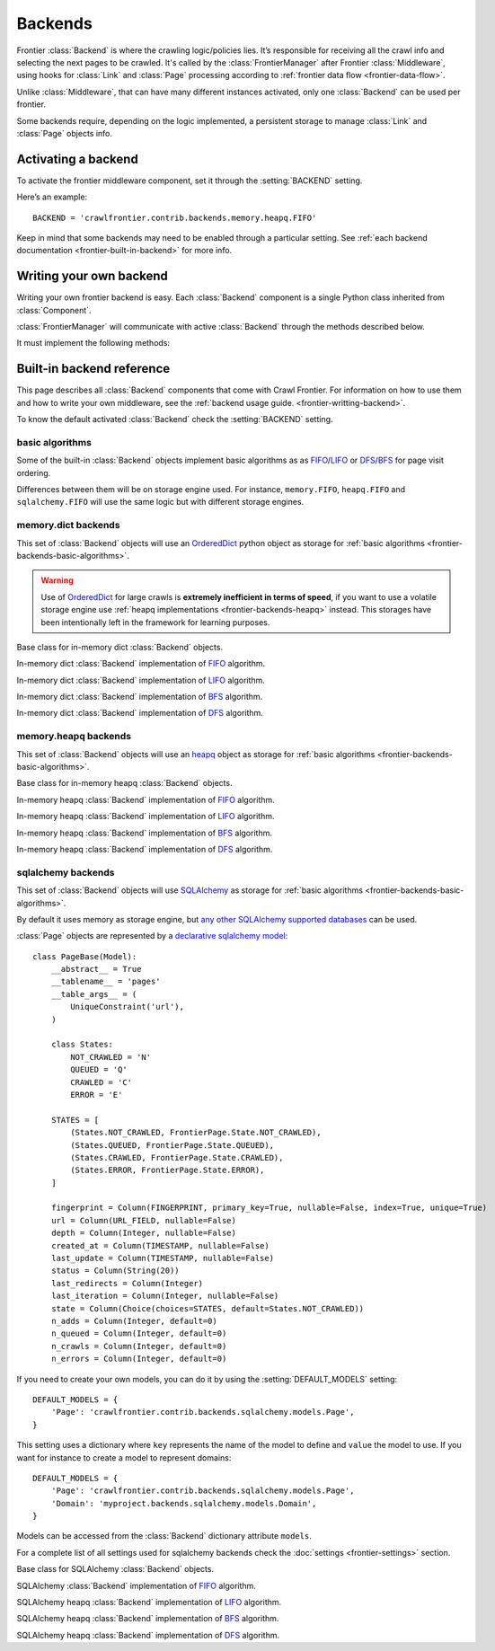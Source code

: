 ========
Backends
========

Frontier :class:`Backend` is where the crawling logic/policies lies. It’s responsible for receiving all the crawl info
and selecting the next pages to be crawled. It's called by the :class:`FrontierManager` after Frontier :class:`Middleware`, using hooks for :class:`Link`
and :class:`Page` processing according to :ref:`frontier data flow <frontier-data-flow>`.

Unlike :class:`Middleware`, that can have many different instances activated, only one :class:`Backend` can be used per
frontier.

Some backends require, depending on the logic implemented, a persistent storage to manage :class:`Link` and
:class:`Page` objects info.


.. _frontier-activating-backend:

Activating a backend
====================

To activate the frontier middleware component, set it through the :setting:`BACKEND` setting.

Here’s an example::

    BACKEND = 'crawlfrontier.contrib.backends.memory.heapq.FIFO'

Keep in mind that some backends may need to be enabled through a particular setting. See
:ref:`each backend documentation <frontier-built-in-backend>` for more info.

.. _frontier-writting-backend:

Writing your own backend
===========================

Writing your own frontier backend is easy. Each :class:`Backend` component is a single Python class inherited from
:class:`Component`.

:class:`FrontierManager` will communicate with active :class:`Backend` through the methods described below.

.. class:: Backend()

    It must implement the following methods:

    .. method:: frontier_start()

       Called when the frontier starts, see :ref:`Starting/Stopping the frontier <frontier-start-stop>`

       :returns: None

    .. method:: frontier_stop()

       Called when the frontier stops, see :ref:`Starting/Stopping the frontier <frontier-start-stop>`

       :returns: None

    .. method:: add_seeds(links)

        This method is called when new seeds are are added to the frontier. It receives a list of :class:`Link` objects
        created from the inital URLs passed to the :class:`FrontierManager`.

        ``add_seeds()`` should either return None or a list of :class:`Page` objects.

        .. note:: :class:`Backend` must create and return the different :class:`Page` objects created from the passed :class:`Link` objects list.

        :param links: A list of links created from the passed URLs.
        :type links: :class:`Link` list

        :returns: :class:`Page` list or None


    .. method:: page_crawled(page, links)

        This method is called each time a page has been crawled. It will receive the :class:`Page` object and a list
        of :class:`Link` objects created from the extracted page URLs.

        ``page_crawled()`` should either return None or a :class:`Page` object.

        :param page: The crawled page.
        :type page: :class:`Page`

        :param links: A list of links created from the extracted page URLs.
        :type links: :class:`Link` list

        :returns: :class:`Page` or None

    .. method:: page_crawled_error(page, error)

        This method is called each time an error occurs when crawling a page. It will receive the :class:`Page` object
        and a string containing the error code.

        ``page_crawled_error()`` should either return None or a :class:`Page` object.

        :param page: The crawled page with error.
        :type page: :class:`Page`

        :param links: The code of the generated error.
        :type links: string

        :returns: :class:`Page` or None

    .. method:: get_page(link)

        Called when a page wants to be retrieved from its URL. It will receive the :class:`Link` object
        generated from the page URL.

        ``get_page()`` should either return None or a :class:`Page` object.

        .. note:: If page exists :class:`Backend` must return a :class:`Page` object created from the passed :class:`Link`.

        :param link: The link object created from the page URL.
        :type link: :class:`Link`

        :returns: :class:`Page` or None


.. _frontier-built-in-backend:

Built-in backend reference
=============================

This page describes all :class:`Backend` components that come with Crawl Frontier. For information on how to use them and
how to write your own middleware, see the :ref:`backend usage guide. <frontier-writting-backend>`.

To know the default activated :class:`Backend` check the :setting:`BACKEND` setting.

.. _frontier-backends-basic-algorithms:

basic algorithms
----------------
Some of the built-in :class:`Backend` objects implement basic algorithms as as `FIFO`_/`LIFO`_ or
`DFS`_/`BFS`_ for page visit ordering.

Differences between them will be on storage engine used. For instance, ``memory.FIFO``, ``heapq.FIFO`` and
``sqlalchemy.FIFO`` will use the same logic but with different storage engines.

.. _frontier-backends-memory:

memory.dict backends
--------------------

This set of :class:`Backend` objects will use an `OrderedDict`_ python object as storage for
:ref:`basic algorithms <frontier-backends-basic-algorithms>`.

.. warning:: Use of `OrderedDict`_ for large crawls is **extremely inefficient in terms of speed**, if you want to use a volatile storage engine use :ref:`heapq implementations <frontier-backends-heapq>` instead. This storages have been intentionally left in the framework for learning purposes.

.. class:: crawlfrontier.contrib.backends.memory.dict.BASE

    Base class for in-memory dict :class:`Backend` objects.

.. class:: crawlfrontier.contrib.backends.memory.dict.FIFO

    In-memory dict :class:`Backend` implementation of `FIFO`_ algorithm.

.. class:: crawlfrontier.contrib.backends.memory.dict.LIFO

    In-memory dict  :class:`Backend` implementation of `LIFO`_ algorithm.

.. class:: crawlfrontier.contrib.backends.memory.dict.BFS

    In-memory dict :class:`Backend` implementation of `BFS`_ algorithm.

.. class:: crawlfrontier.contrib.backends.memory.dict.DFS

    In-memory dict :class:`Backend` implementation of `DFS`_ algorithm.

.. _frontier-backends-heapq:

memory.heapq backends
---------------------

This set of :class:`Backend` objects will use an `heapq`_ object as storage for
:ref:`basic algorithms <frontier-backends-basic-algorithms>`.

.. class:: crawlfrontier.contrib.backends.memory.heapq.BASE

    Base class for in-memory heapq :class:`Backend` objects.

.. class:: crawlfrontier.contrib.backends.memory.heapq.FIFO

    In-memory heapq :class:`Backend` implementation of `FIFO`_ algorithm.

.. class:: crawlfrontier.contrib.backends.memory.heapq.LIFO

    In-memory heapq :class:`Backend` implementation of `LIFO`_ algorithm.

.. class:: crawlfrontier.contrib.backends.memory.heapq.BFS

    In-memory heapq :class:`Backend` implementation of `BFS`_ algorithm.

.. class:: crawlfrontier.contrib.backends.memory.heapq.DFS

    In-memory heapq :class:`Backend` implementation of `DFS`_ algorithm.

.. _frontier-backends-sqlalchemy:

sqlalchemy backends
---------------------

This set of :class:`Backend` objects will use `SQLAlchemy`_ as storage for
:ref:`basic algorithms <frontier-backends-basic-algorithms>`.

By default it uses memory as storage engine, but `any other SQLAlchemy supported databases`_ can be used.

:class:`Page` objects are represented by a `declarative sqlalchemy model`_::

    class PageBase(Model):
        __abstract__ = True
        __tablename__ = 'pages'
        __table_args__ = (
            UniqueConstraint('url'),
        )

        class States:
            NOT_CRAWLED = 'N'
            QUEUED = 'Q'
            CRAWLED = 'C'
            ERROR = 'E'

        STATES = [
            (States.NOT_CRAWLED, FrontierPage.State.NOT_CRAWLED),
            (States.QUEUED, FrontierPage.State.QUEUED),
            (States.CRAWLED, FrontierPage.State.CRAWLED),
            (States.ERROR, FrontierPage.State.ERROR),
        ]

        fingerprint = Column(FINGERPRINT, primary_key=True, nullable=False, index=True, unique=True)
        url = Column(URL_FIELD, nullable=False)
        depth = Column(Integer, nullable=False)
        created_at = Column(TIMESTAMP, nullable=False)
        last_update = Column(TIMESTAMP, nullable=False)
        status = Column(String(20))
        last_redirects = Column(Integer)
        last_iteration = Column(Integer, nullable=False)
        state = Column(Choice(choices=STATES, default=States.NOT_CRAWLED))
        n_adds = Column(Integer, default=0)
        n_queued = Column(Integer, default=0)
        n_crawls = Column(Integer, default=0)
        n_errors = Column(Integer, default=0)

If you need to create your own models, you can do it by using the :setting:`DEFAULT_MODELS` setting::

    DEFAULT_MODELS = {
        'Page': 'crawlfrontier.contrib.backends.sqlalchemy.models.Page',
    }

This setting uses a dictionary where ``key`` represents the name of the model to define and ``value`` the model to use.
If you want for instance to create a model to represent domains::

    DEFAULT_MODELS = {
        'Page': 'crawlfrontier.contrib.backends.sqlalchemy.models.Page',
        'Domain': 'myproject.backends.sqlalchemy.models.Domain',
    }

Models can be accessed from the :class:`Backend` dictionary attribute ``models``.

For a complete list of all settings used for sqlalchemy backends check the :doc:`settings <frontier-settings>` section.

.. class:: crawlfrontier.contrib.backends.sqlalchemy.BASE

    Base class for SQLAlchemy :class:`Backend` objects.

.. class:: crawlfrontier.contrib.backends.sqlalchemy.FIFO

    SQLAlchemy :class:`Backend` implementation of `FIFO`_ algorithm.

.. class:: crawlfrontier.contrib.backends.sqlalchemy.LIFO

    SQLAlchemy heapq :class:`Backend` implementation of `LIFO`_ algorithm.

.. class:: crawlfrontier.contrib.backends.sqlalchemy.BFS

    SQLAlchemy heapq :class:`Backend` implementation of `BFS`_ algorithm.

.. class:: crawlfrontier.contrib.backends.sqlalchemy.DFS

    SQLAlchemy heapq :class:`Backend` implementation of `DFS`_ algorithm.



.. _FIFO: http://en.wikipedia.org/wiki/FIFO
.. _LIFO: http://en.wikipedia.org/wiki/LIFO_(computing)
.. _DFS: http://en.wikipedia.org/wiki/Depth-first_search
.. _BFS: http://en.wikipedia.org/wiki/Breadth-first_search
.. _OrderedDict: https://docs.python.org/2/library/collections.html#collections.OrderedDict
.. _heapq: https://docs.python.org/2/library/heapq.html
.. _SQLAlchemy: http://www.sqlalchemy.org/
.. _any other SQLAlchemy supported databases: http://docs.sqlalchemy.org/en/rel_0_9/dialects/index.html
.. _declarative sqlalchemy model: http://docs.sqlalchemy.org/en/rel_0_9/orm/extensions/declarative.html
